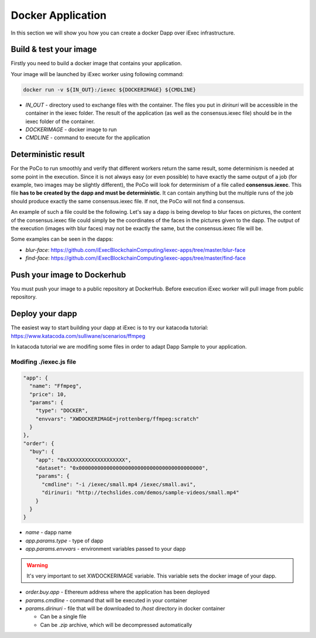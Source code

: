 Docker Application
==================
In this section we will show you how you can create a docker Dapp over iExec infrastructure.

Build & test your image
-----------------------
Firstly you need to build a docker image that contains your application.

Your image will be launched by iExec worker using following command:

.. code:: bash

   docker run -v ${IN_OUT}:/iexec ${DOCKERIMAGE} ${CMDLINE}

* `IN_OUT` - directory used to exchange files with the container. The files you put in `dirinuri` will be accessible in the container in the iexec folder. The result of the application (as well as the consensus.iexec file) should be in the iexec folder of the container.
* `DOCKERIMAGE` - docker image to run
* `CMDLINE` - command to execute for the application

Deterministic result
--------------------
For the PoCo to run smoothly and verify that different workers return the same result, some determinism is needed at some point in the execution. Since it is not always easy (or even possible) to have exactly the same output of a job (for example, two images may be slightly different), the PoCo will look for determinism of a file called **consensus.iexec**. This file **has to be created by the dapp and must be deterministic**. It can contain anything but the multiple runs of the job should produce exactly the same consensus.iexec file. If not, the PoCo will not find a consensus. 

An example of such a file could be the following. Let's say a dapp is being develop to blur faces on pictures, the content of the consensus.iexec file could simply be the coordinates of the faces in the pictures given to the dapp. The output of the execution (images with blur faces) may not be exactly the same, but the consensus.iexec file will be.   

Some examples can be seen in the dapps:

* `blur-face`: https://github.com/iExecBlockchainComputing/iexec-apps/tree/master/blur-face
* `find-face`: https://github.com/iExecBlockchainComputing/iexec-apps/tree/master/find-face

Push your image to Dockerhub
----------------------------
You must push your image to a public repository at DockerHub.
Before execution iExec worker will pull image from public repository.

Deploy your dapp
----------------
The easiest way to start building your dapp at iExec is to try our katacoda tutorial:
https://www.katacoda.com/sulliwane/scenarios/ffmpeg

In katacoda tutorial we are modifing some files in order to adapt Dapp Sample to your application.

Modifing ./iexec.js file
************************

.. code:: javascript

  "app": {
    "name": "Ffmpeg",
    "price": 10,
    "params": {
      "type": "DOCKER",
      "envvars": "XWDOCKERIMAGE=jrottenberg/ffmpeg:scratch"
    }
  },
  "order": {
    "buy": {
      "app": "0xXXXXXXXXXXXXXXXXXXX",
      "dataset": "0x0000000000000000000000000000000000000000",
      "params": {
        "cmdline": "-i /iexec/small.mp4 /iexec/small.avi",
        "dirinuri: "http://techslides.com/demos/sample-videos/small.mp4"
      }
    }
  }


* `name` - dapp name
* `app.params.type` - type of dapp
* `app.params.envvars` - environment variables passed to your dapp
  
.. warning:: It's very important to set XWDOCKERIMAGE variable. This variable sets the docker image of your dapp. 

* `order.buy.app` - Ethereum address where the application has been deployed
* `params.cmdline` - command that will be executed in your container
* `params.dirinuri` - file that will be downloaded to `/host` directory in docker container

  * Can be a single file
  * Can be `.zip` archive, which will be decompressed automatically

